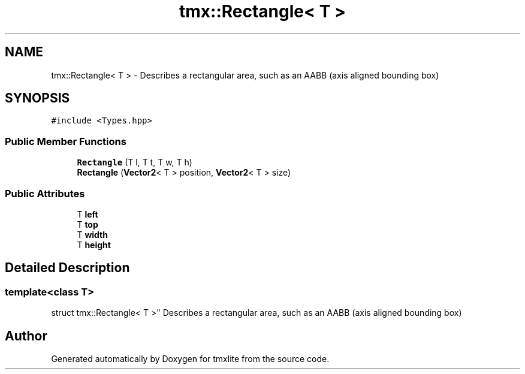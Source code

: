 .TH "tmx::Rectangle< T >" 3 "Tue Dec 31 2019" "Version 1.0.0" "tmxlite" \" -*- nroff -*-
.ad l
.nh
.SH NAME
tmx::Rectangle< T > \- Describes a rectangular area, such as an AABB (axis aligned bounding box)  

.SH SYNOPSIS
.br
.PP
.PP
\fC#include <Types\&.hpp>\fP
.SS "Public Member Functions"

.in +1c
.ti -1c
.RI "\fBRectangle\fP (T l, T t, T w, T h)"
.br
.ti -1c
.RI "\fBRectangle\fP (\fBVector2\fP< T > position, \fBVector2\fP< T > size)"
.br
.in -1c
.SS "Public Attributes"

.in +1c
.ti -1c
.RI "T \fBleft\fP"
.br
.ti -1c
.RI "T \fBtop\fP"
.br
.ti -1c
.RI "T \fBwidth\fP"
.br
.ti -1c
.RI "T \fBheight\fP"
.br
.in -1c
.SH "Detailed Description"
.PP 

.SS "template<class T>
.br
struct tmx::Rectangle< T >"
Describes a rectangular area, such as an AABB (axis aligned bounding box) 

.SH "Author"
.PP 
Generated automatically by Doxygen for tmxlite from the source code\&.
